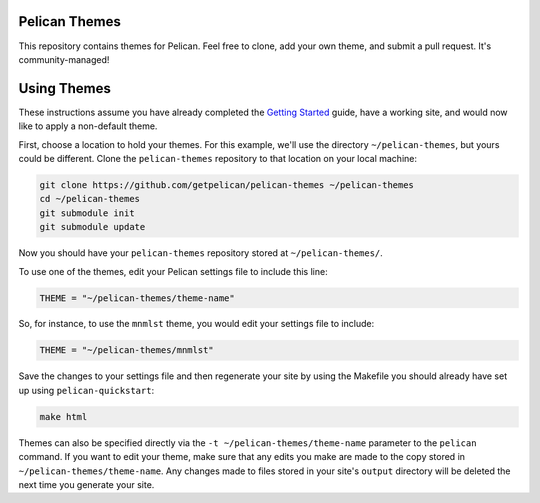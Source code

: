 Pelican Themes
##############

This repository contains themes for Pelican. Feel free to clone, add your own
theme, and submit a pull request. It's community-managed!

Using Themes
############

These instructions assume you have already completed the `Getting Started`_
guide, have a working site, and would now like to apply a non-default theme.

.. _Getting Started: http://docs.getpelican.com/en/latest/getting_started.html

First, choose a location to hold your themes. For this example, we'll use the
directory ``~/pelican-themes``, but yours could be different. Clone the
``pelican-themes`` repository to that location on your local machine:

.. code-block:: sh

	git clone https://github.com/getpelican/pelican-themes ~/pelican-themes
	cd ~/pelican-themes
	git submodule init
	git submodule update

Now you should have your ``pelican-themes`` repository stored at
``~/pelican-themes/``.

To use one of the themes, edit your Pelican settings file to include this line:

.. code-block:: python

	THEME = "~/pelican-themes/theme-name"

So, for instance, to use the ``mnmlst`` theme, you would edit your settings
file to include:

.. code-block:: python

	THEME = "~/pelican-themes/mnmlst"

Save the changes to your settings file and then regenerate your site by using
the Makefile you should already have set up using ``pelican-quickstart``:

.. code-block:: sh

	make html

Themes can also be specified directly via the ``-t ~/pelican-themes/theme-name``
parameter to the ``pelican`` command. If you want to edit your theme, make sure
that any edits you make are made to the copy stored in
``~/pelican-themes/theme-name``. Any changes made to
files stored in your site's ``output`` directory will be deleted the next
time you generate your site.
